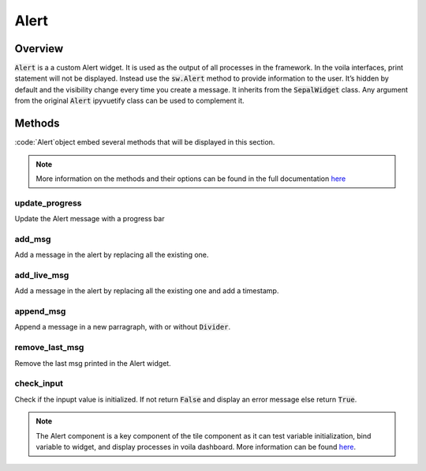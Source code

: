Alert
=====

Overview
--------

:code:`Alert` is a a custom Alert widget. 
It is used as the output of all processes in the framework. 
In the voila interfaces, print statement will not be displayed. Instead use the :code:`sw.Alert` method to provide information to the user. 
It’s hidden by default and the visibility change every time you create a message. 
It inherits from the :code:`SepalWidget` class.
Any argument from the original :code:`Alert` ipyvuetify class can be used to complement it.

.. jupyter-execute::
    :raises:

    from sepal_ui import sepalwidgets as sw
    
    # correct colors for the documentation 
    # set to dark in SEPAL by default 
    import ipyvuetify as v
    v.theme.dark = False
    
    output = sw.Alert().show()
    output
    
Methods
-------

:code:`Alert`object embed several methods that will be displayed in this section.

.. note::

    More information on the methods and their options can be found in the full documentation `here <../modules/sepal_ui.sepalwidgets.html#sepal_ui.sepalwidgets.alert.Alert>`_ 


update_progress
^^^^^^^^^^^^^^^

Update the Alert message with a progress bar

.. jupyter-execute::
    :raises:

    from sepal_ui import sepalwidgets as sw
    
    # correct colors for the documentation 
    # set to dark in SEPAL by default 
    import ipyvuetify as v
    v.theme.dark = False
    
    output = sw.Alert()
    
add_msg
^^^^^^^

Add a message in the alert by replacing all the existing one.

.. jupyter-execute::
    :raises:

    from sepal_ui import sepalwidgets as sw
    
    # correct colors for the documentation 
    # set to dark in SEPAL by default 
    import ipyvuetify as v
    v.theme.dark = False
    
    output = sw.Alert()
    
    msg1 = 'lorem'
    
    output.add_msg(msg1)
    
add_live_msg
^^^^^^^^^^^^

Add a message in the alert by replacing all the existing one and add a timestamp.

.. jupyter-execute::
    :raises:

    from sepal_ui import sepalwidgets as sw
    
    # correct colors for the documentation 
    # set to dark in SEPAL by default 
    import ipyvuetify as v
    v.theme.dark = False
    
    output = sw.Alert()
    
    msg1 = 'lorem'
    
    output.add_live_msg(msg1)
    
append_msg
^^^^^^^^^^

Append a message in a new parragraph, with or without :code:`Divider`.

.. jupyter-execute::
    :raises:

    from sepal_ui import sepalwidgets as sw
    
    # correct colors for the documentation 
    # set to dark in SEPAL by default 
    import ipyvuetify as v
    v.theme.dark = False
    
    output = sw.Alert()
    
    msg1 = 'lorem'
    msg2 = 'ipsum'
    
    output.add_msg(msg1)
    output.append_msg(msg2)
    
remove_last_msg
^^^^^^^^^^^^^^^

Remove the last msg printed in the Alert widget.

.. jupyter-execute::
    :raises:

    from sepal_ui import sepalwidgets as sw
    
    # correct colors for the documentation 
    # set to dark in SEPAL by default 
    import ipyvuetify as v
    v.theme.dark = False
    
    output = sw.Alert()
    
    msg1 = 'lorem'
    msg2 = 'ipsum'
    
    output.add_msg(msg1)
    output.append_msg(msg2)
    output.remove_last_msg()
    
check_input
^^^^^^^^^^^

Check if the inpupt value is initialized.
If not return :code:`False` and display an error message else return :code:`True`.


.. jupyter-execute::
    :raises:
    
    from sepal_ui import sepalwidgets as sw
    
    # correct colors for the documentation 
    # set to dark in SEPAL by default 
    import ipyvuetify as v
    v.theme.dark = False
    
    output = sw.Alert()
    
    input = None
    
    output.check_input(input)

.. note::
    The Alert component is a key component of the tile component as it can test variable initialization, bind variable to widget, and display processes in voila dashboard. 
    More information can be found `here <../modules/sepal_ui.sepalwidgets.html#sepal_ui.sepalwidgets.alert.Alert>`__.
